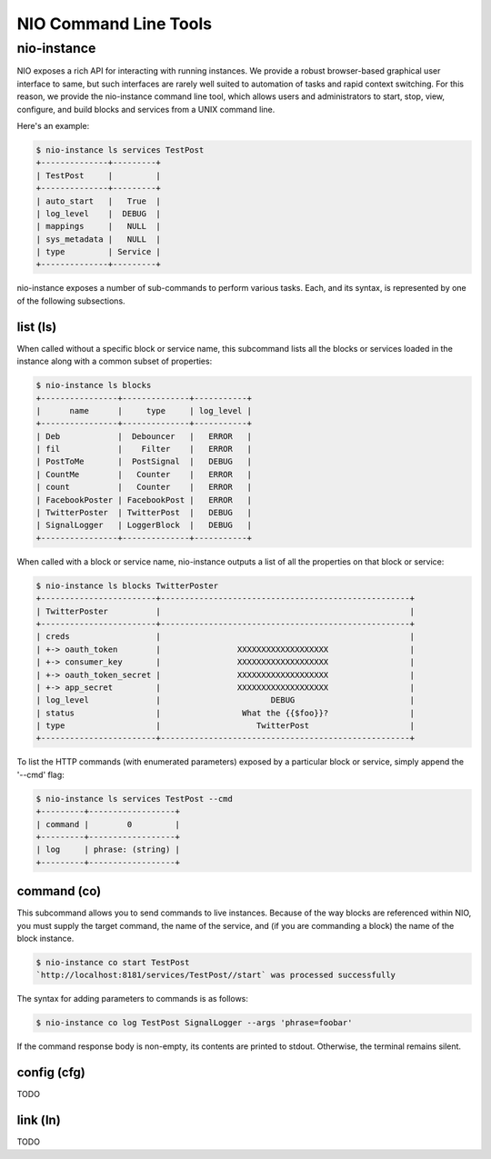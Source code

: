 NIO Command Line Tools
======================

nio-instance
-----------

NIO exposes a rich API for interacting with running instances. We provide a robust browser-based graphical user interface to same, but such interfaces are rarely well suited to automation of tasks and rapid context switching. For this reason, we provide the nio-instance command line tool, which allows users and administrators to start, stop, view, configure, and build blocks and services from a UNIX command line.

Here's an example:

.. code-block:: bash

    $ nio-instance ls services TestPost
    +--------------+---------+
    | TestPost     |         |
    +--------------+---------+
    | auto_start   |   True  |
    | log_level    |  DEBUG  |
    | mappings     |   NULL  |
    | sys_metadata |   NULL  |
    | type         | Service |
    +--------------+---------+
    
nio-instance exposes a number of sub-commands to perform various tasks. Each, and its syntax, is represented by one of the following subsections.

list (ls)
~~~~~~~~~

When called without a specific block or service name, this subcommand lists all the blocks or services loaded in the instance along with a common subset of properties:

.. code-block:: bash

	$ nio-instance ls blocks
	+----------------+--------------+-----------+
	|      name      |     type     | log_level |
	+----------------+--------------+-----------+
	| Deb            |  Debouncer   |   ERROR   |
	| fil            |    Filter    |   ERROR   |
	| PostToMe       |  PostSignal  |   DEBUG   |
	| CountMe        |   Counter    |   ERROR   |
	| count          |   Counter    |   ERROR   |
	| FacebookPoster | FacebookPost |   ERROR   |
	| TwitterPoster  | TwitterPost  |   DEBUG   |
	| SignalLogger   | LoggerBlock  |   DEBUG   |
	+----------------+--------------+-----------+
	
When called with a block or service name, nio-instance outputs a list of all the properties on that block or service:

.. code-block:: bash

    $ nio-instance ls blocks TwitterPoster
    +------------------------+----------------------------------------------------+
    | TwitterPoster          |                                                    |
    +------------------------+----------------------------------------------------+
    | creds                  |                                                    |
    | +-> oauth_token        |                XXXXXXXXXXXXXXXXXXX                 |
    | +-> consumer_key       |                XXXXXXXXXXXXXXXXXXX                 |
    | +-> oauth_token_secret |                XXXXXXXXXXXXXXXXXXX                 |
    | +-> app_secret         |                XXXXXXXXXXXXXXXXXXX                 |
    | log_level              |                       DEBUG                        |
    | status                 |                 What the {{$foo}}?                 |
    | type                   |                    TwitterPost                     |
    +------------------------+----------------------------------------------------+
	
To list the HTTP commands (with enumerated parameters) exposed by a particular block or service, simply append the '--cmd' flag:

.. code-block:: bash

   	$ nio-instance ls services TestPost --cmd
   	+---------+------------------+
	| command |        0         |
	+---------+------------------+
	| log     | phrase: (string) |
	+---------+------------------+
   	
	
command (co)
~~~~~~~~~~~~

This subcommand allows you to send commands to live instances. Because of the way blocks are referenced within NIO, you must supply the target command, the name of the service, and (if you are commanding a block) the name of the block instance.

.. code-block:: bash

	$ nio-instance co start TestPost
	`http://localhost:8181/services/TestPost//start` was processed successfully
	
The syntax for adding parameters to commands is as follows:

.. code-block:: bash
	
	$ nio-instance co log TestPost SignalLogger --args 'phrase=foobar'
	
If the command response body is non-empty, its contents are printed to stdout. Otherwise, the terminal remains silent.

config (cfg)
~~~~~~~~~~~~

TODO

link (ln)
~~~~~~~~~

TODO
